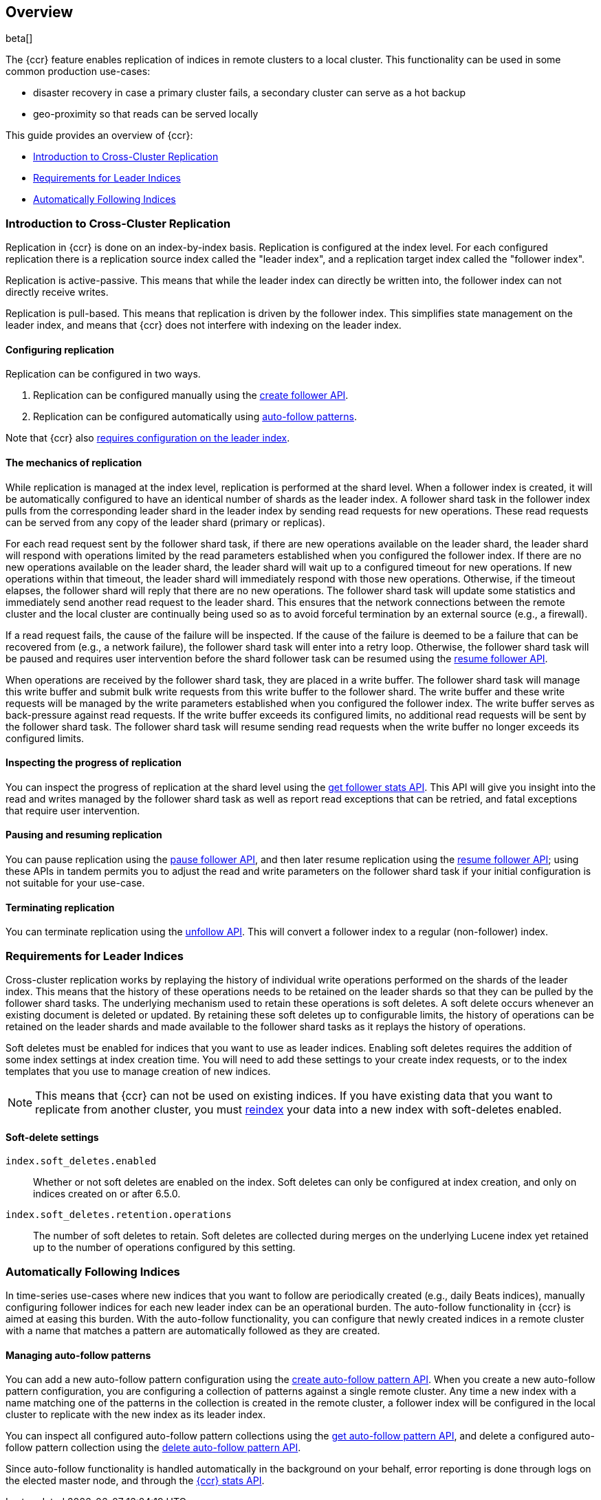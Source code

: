 [role="xpack"]
[testenv="platinum"]
[[ccr-ov]]
== Overview

beta[]

The {ccr} feature enables replication of indices in remote clusters to a local
cluster. This functionality can be used in some common production use-cases:

* disaster recovery in case a primary cluster fails, a secondary cluster can
  serve as a hot backup
* geo-proximity so that reads can be served locally

This guide provides an overview of {ccr}:

* <<ccr-ov-introduction,Introduction to Cross-Cluster Replication>>
* <<ccr-ov-soft-deletes,Requirements for Leader Indices>>
* <<ccr-ov-auto-follow,Automatically Following Indices>>

[[ccr-ov-introduction]]
=== Introduction to Cross-Cluster Replication

Replication in {ccr} is done on an index-by-index basis. Replication is
configured at the index level. For each configured replication there is a
replication source index called the "leader index", and a replication target
index called the "follower index".

Replication is active-passive. This means that while the leader index
can directly be written into, the follower index can not directly receive
writes.

Replication is pull-based. This means that replication is driven by the
follower index. This simplifies state management on the leader index, and means
that {ccr} does not interfere with indexing on the leader index.

[float]
==== Configuring replication

Replication can be configured in two ways.

. Replication can be configured manually using the
  <<ccr-put-follow,create follower API>>.

. Replication can be configured automatically using
  <<ccr-ov-auto-follow,auto-follow patterns>>.

Note that {ccr} also <<ccr-ov-soft-deletes,requires configuration on the leader
index>>.

[float]
==== The mechanics of replication

While replication is managed at the index level, replication is performed at the
shard level. When a follower index is created, it will be automatically
configured to have an identical number of shards as the leader index. A follower
shard task in the follower index pulls from the corresponding leader shard in
the leader index by sending read requests for new operations. These read
requests can be served from any copy of the leader shard (primary or replicas).

For each read request sent by the follower shard task, if there are new
operations available on the leader shard, the leader shard will respond with
operations limited by the read parameters established when you configured the
follower index. If there are no new operations available on the leader shard,
the leader shard will wait up to a configured timeout for new operations. If new
operations within that timeout, the leader shard will immediately respond with
those new operations. Otherwise, if the timeout elapses, the follower shard will
reply that there are no new operations. The follower shard task will update some
statistics and immediately send another read request to the leader shard. This
ensures that the network connections between the remote cluster and the local
cluster are continually being used so as to avoid forceful termination by an
external source (e.g., a firewall).

If a read request fails, the cause of the failure will be inspected. If the
cause of the failure is deemed to be a failure that can be recovered from (e.g.,
a network failure), the follower shard task will enter into a retry
loop. Otherwise, the follower shard task will be paused and requires user
intervention before the shard follower task can be resumed using the
<<ccr-post-resume-follow,resume follower API>>.

When operations are received by the follower shard task, they are placed in a
write buffer. The follower shard task will manage this write buffer and submit
bulk write requests from this write buffer to the follower shard.  The write
buffer and these write requests will be managed by the write parameters
established when you configured the follower index.  The write buffer serves as
back-pressure against read requests. If the write buffer exceeds its configured
limits, no additional read requests will be sent by the follower shard task. The
follower shard task will resume sending read requests when the write buffer no
longer exceeds its configured limits.

[float]
==== Inspecting the progress of replication

You can inspect the progress of replication at the shard level using the
<<ccr-get-follow-stats,get follower stats API>>. This API will give you insight
into the read and writes managed by the follower shard task as well as report
read exceptions that can be retried, and fatal exceptions that require user
intervention.

[float]
==== Pausing and resuming replication

You can pause replication using the <<ccr-post-pause-follow,pause follower
API>>, and then later resume replication using the
<<ccr-post-resume-follow,resume follower API>>; using these APIs in tandem
permits you to adjust the read and write parameters on the follower shard task
if your initial configuration is not suitable for your use-case.

[float]
==== Terminating replication

You can terminate replication using the <<ccr-post-unfollow,unfollow API>>.
This will convert a follower index to a regular (non-follower) index.

[[ccr-ov-soft-deletes]]
=== Requirements for Leader Indices

Cross-cluster replication works by replaying the history of individual write
operations performed on the shards of the leader index. This means that the
history of these operations needs to be retained on the leader shards so that
they can be pulled by the follower shard tasks. The underlying mechanism used to
retain these operations is soft deletes. A soft delete occurs whenever an
existing document is deleted or updated. By retaining these soft deletes up to
configurable limits, the history of operations can be retained on the leader
shards and made available to the follower shard tasks as it replays the history
of operations.

Soft deletes must be enabled for indices that you want to use as leader
indices. Enabling soft deletes requires the addition of some index settings at
index creation time. You will need to add these settings to your create index
requests, or to the index templates that you use to manage creation of new
indices.

NOTE: This means that {ccr} can not be used on existing indices. If you have
existing data that you want to replicate from another cluster, you must
<<docs-reindex,reindex>> your data into a new index with soft-deletes enabled.

[float]
==== Soft-delete settings

`index.soft_deletes.enabled`::

Whether or not soft deletes are enabled on the index. Soft deletes can only be
configured at index creation, and only on indices created on or after 6.5.0.

`index.soft_deletes.retention.operations`::

The number of soft deletes to retain. Soft deletes are collected during merges
on the underlying Lucene index yet retained up to the number of operations
configured by this setting.

[[ccr-ov-auto-follow]]
=== Automatically Following Indices

In time-series use-cases where new indices that you want to follow are
periodically created (e.g., daily Beats indices), manually configuring follower
indices for each new leader index can be an operational burden. The auto-follow
functionality in {ccr} is aimed at easing this burden. With the auto-follow
functionality, you can configure that newly created indices in a remote cluster
with a name that matches a pattern are automatically followed as they are
created.

==== Managing auto-follow patterns

You can add a new auto-follow pattern configuration using the
<<ccr-put-auto-follow-pattern,create auto-follow pattern API>>.  When you create
a new auto-follow pattern configuration, you are configuring a collection of
patterns against a single remote cluster. Any time a new index with a name
matching one of the patterns in the collection is created in the remote cluster,
a follower index will be configured in the local cluster to replicate with the
new index as its leader index.

You can inspect all configured auto-follow pattern collections using the
<<ccr-get-auto-follow-pattern,get auto-follow pattern API>>, and delete a
configured auto-follow pattern collection using the
<<ccr-delete-auto-follow-pattern,delete auto-follow pattern API>>.

Since auto-follow functionality is handled automatically in the background on
your behalf, error reporting is done through logs on the elected master node,
and through the <<ccr-get-stats,{ccr} stats API>>.
